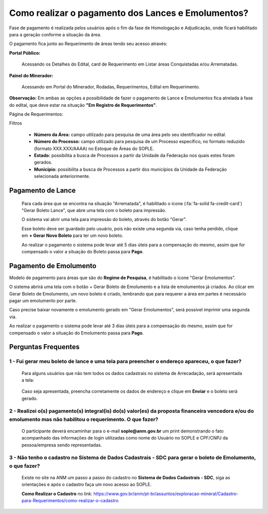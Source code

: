 Como realizar o pagamento dos Lances e Emolumentos?
===================================================

Fase de pagamento é realizada pelos usuários após o fim da fase de Homologação e Adjudicação, onde ficará habilitado para a geração conforme a situação da área.

O pagamento fica junto ao Requerimento de áreas tendo seu acesso através:

**Portal Público:**

    Acessando os Detalhes do Edital, card de Requerimento em Listar áreas Conquistadas e/ou Arrematadas.

    .. image:: ../imagens/10.RequerimentoPortalPublico.png

**Painel do Minerador:**

    Acessando em Portal do Minerador, Rodadas, Requerimentos, Edital em Requerimento.

    .. image:: ../imagens/10.TelaRequerimentoPainel.png

**Observação:** Em ambas as opções a possibilidade de fazer o pagamento de Lance e Emolumentos fica atrelada à fase do edital, que deve estar na situação **"Em Registro de Requerimentos"**.

Página de Requerimentos:

.. image:: ../imagens/10.TelaRequerimentoUsario.png

Filtros

    - **Número da Área:** campo utilizado para pesquisa de uma área pelo seu identificador no edital.
    - **Número do Processo:** campo utilizado para pesquisa de um Processo específico, no formato reduzido (formato XXX.XXX/AAAA) no Estoque de Áreas do SOPLE.
    - **Estado:** possibilita a busca de Processos a partir da Unidade da Federação nos quais estes foram gerados.
    - **Município:** possibilita a busca de Processos a partir dos municípios da Unidade da Federação selecionada anteriormente.

Pagamento de Lance
##################

    Para cada área que se encontra na situação "Arrematada", é habilitado o ícone (:fa:`fa-solid fa-credit-card`) "Gerar Boleto Lance", que abre uma tela com o boleto para impressão.

    .. image:: ../imagens/10.RequerimentoBotaoBoleto.png

    O sistema vai abrir uma tela para impressão do boleto, através do botão "Gerar".

    .. image:: ../imagens/10.GerarBoleto.png

    Esse boleto deve ser guardado pelo usuário, pois não existe uma segunda via, caso tenha perdido, clique em **+ Gerar Novo Boleto** para ter um novo boleto.

    .. image:: ../imagens/10.GerarNovoBoletoPagamento.png

    Ao realizar o pagamento o sistema pode levar até 5 dias úteis para a compensação do mesmo, assim que for compensado o valor a situação do Boleto passa para **Pago**.

    .. image:: ../imagens/10.BoletoPago.png
   

Pagamento de Emolumento
#######################

Modelo de pagamento para áreas que são do **Regime de Pesquisa**, é habilitado o ícone "Gerar Emolumentos".

.. image:: ../imagens/10.GerarEmolumento.png

O sistema abrirá uma tela com o botão + Gerar Boleto de Emolumento e a lista de emolumentos já criados. Ao clicar em Gerar Boleto de Emolumento, um novo boleto é criado, lembrando que para requerer a área em partes é necessário pagar um emolumento por parte.

.. image:: ../imagens/10.GerarNovoEmoluamento.png

Caso precise baixar novamente o emolumento gerado em "Gerar Emolumentos", será possível imprimir uma segunda via.

.. image:: ../imagens/10.SegundaViaEmolumento.png 

Ao realizar o pagamento o sistema pode levar até 3 dias úteis para a compensação do mesmo, assim que for compensado o valor a situação do Emolumento passa para **Pago**.

.. image:: ../imagens/10.EmolumentoPago.png


Perguntas Frequentes
####################

1 - Fui gerar meu boleto de lance e uma tela para preencher o endereço apareceu, o que fazer?
*********************************************************************************************
    Para alguns usuários que não tem todos os dados cadastrais no sistema de Arrecadação, será apresentada a tela:

        .. image:: ../imagens/10.TelaEnderecoImpressaoBoleto.png
    
    Caso seja apresentada, preencha corretamente os dados de endereço e clique em **Enviar** e o boleto será gerado.


2 - Realizei o(s) pagamento(s) integral(is) do(s) valor(es) da proposta financeira vencedora e/ou do emolumento mas não habilitou o requerimento. O que fazer?
**************************************************************************************************************************************************************
    O participante deverá encaminhar para o e-mail **sople@anm.gov.br** um print demonstrando o fato acompanhado das informações de login utilizadas como nome do Usuário no SOPLE e CPF/CNPJ da pessoa/empresa sendo representadas.

3 - Não tenho o cadastro no Sistema de Dados Cadastrais - SDC para gerar o boleto de Emolumento, o que fazer?
*************************************************************************************************************
    Existe no site na ANM um passo a passo do cadastro no **Sistema de Dados Cadastrais - SDC**, siga as orientações e após o cadastro faça um novo acesso ao SOPLE.

    **Como Realizar o Cadastro** no link: https://www.gov.br/anm/pt-br/assuntos/exploracao-mineral/Cadastro-para-Requerimentos/como-realizar-o-cadastro
